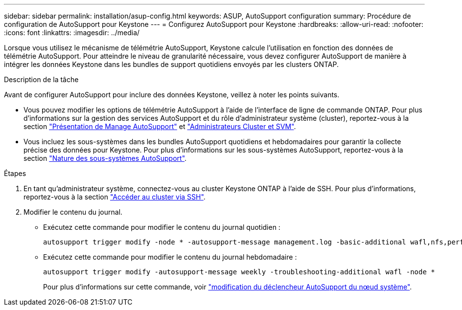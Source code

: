 ---
sidebar: sidebar 
permalink: installation/asup-config.html 
keywords: ASUP, AutoSupport configuration 
summary: Procédure de configuration de AutoSupport pour Keystone 
---
= Configurez AutoSupport pour Keystone
:hardbreaks:
:allow-uri-read: 
:nofooter: 
:icons: font
:linkattrs: 
:imagesdir: ../media/


[role="lead"]
Lorsque vous utilisez le mécanisme de télémétrie AutoSupport, Keystone calcule l'utilisation en fonction des données de télémétrie AutoSupport. Pour atteindre le niveau de granularité nécessaire, vous devez configurer AutoSupport de manière à intégrer les données Keystone dans les bundles de support quotidiens envoyés par les clusters ONTAP.

.Description de la tâche
Avant de configurer AutoSupport pour inclure des données Keystone, veillez à noter les points suivants.

* Vous pouvez modifier les options de télémétrie AutoSupport à l'aide de l'interface de ligne de commande ONTAP. Pour plus d'informations sur la gestion des services AutoSupport et du rôle d'administrateur système (cluster), reportez-vous à la section https://docs.netapp.com/us-en/ontap/system-admin/manage-autosupport-concept.html["Présentation de Manage AutoSupport"^] et https://docs.netapp.com/us-en/ontap/system-admin/cluster-svm-administrators-concept.html["Administrateurs Cluster et SVM"^].
* Vous incluez les sous-systèmes dans les bundles AutoSupport quotidiens et hebdomadaires pour garantir la collecte précise des données pour Keystone. Pour plus d'informations sur les sous-systèmes AutoSupport, reportez-vous à la section https://docs.netapp.com/us-en/ontap/system-admin/autosupport-subsystem-collection-reference.html["Nature des sous-systèmes AutoSupport"^].


.Étapes
. En tant qu'administrateur système, connectez-vous au cluster Keystone ONTAP à l'aide de SSH. Pour plus d'informations, reportez-vous à la section https://docs.netapp.com/us-en/ontap/system-admin/access-cluster-ssh-task.html["Accéder au cluster via SSH"^].
. Modifier le contenu du journal.
+
** Exécutez cette commande pour modifier le contenu du journal quotidien :
+
[source]
----
autosupport trigger modify -node * -autosupport-message management.log -basic-additional wafl,nfs,performance,snapshot,platform,object_store_server,san,raid,snapmirror
----
** Exécutez cette commande pour modifier le contenu du journal hebdomadaire :
+
[source]
----
autosupport trigger modify -autosupport-message weekly -troubleshooting-additional wafl -node *
----
+
Pour plus d'informations sur cette commande, voir https://docs.netapp.com/us-en/ontap-cli-9131/system-node-autosupport-trigger-modify.html["modification du déclencheur AutoSupport du nœud système"^].




